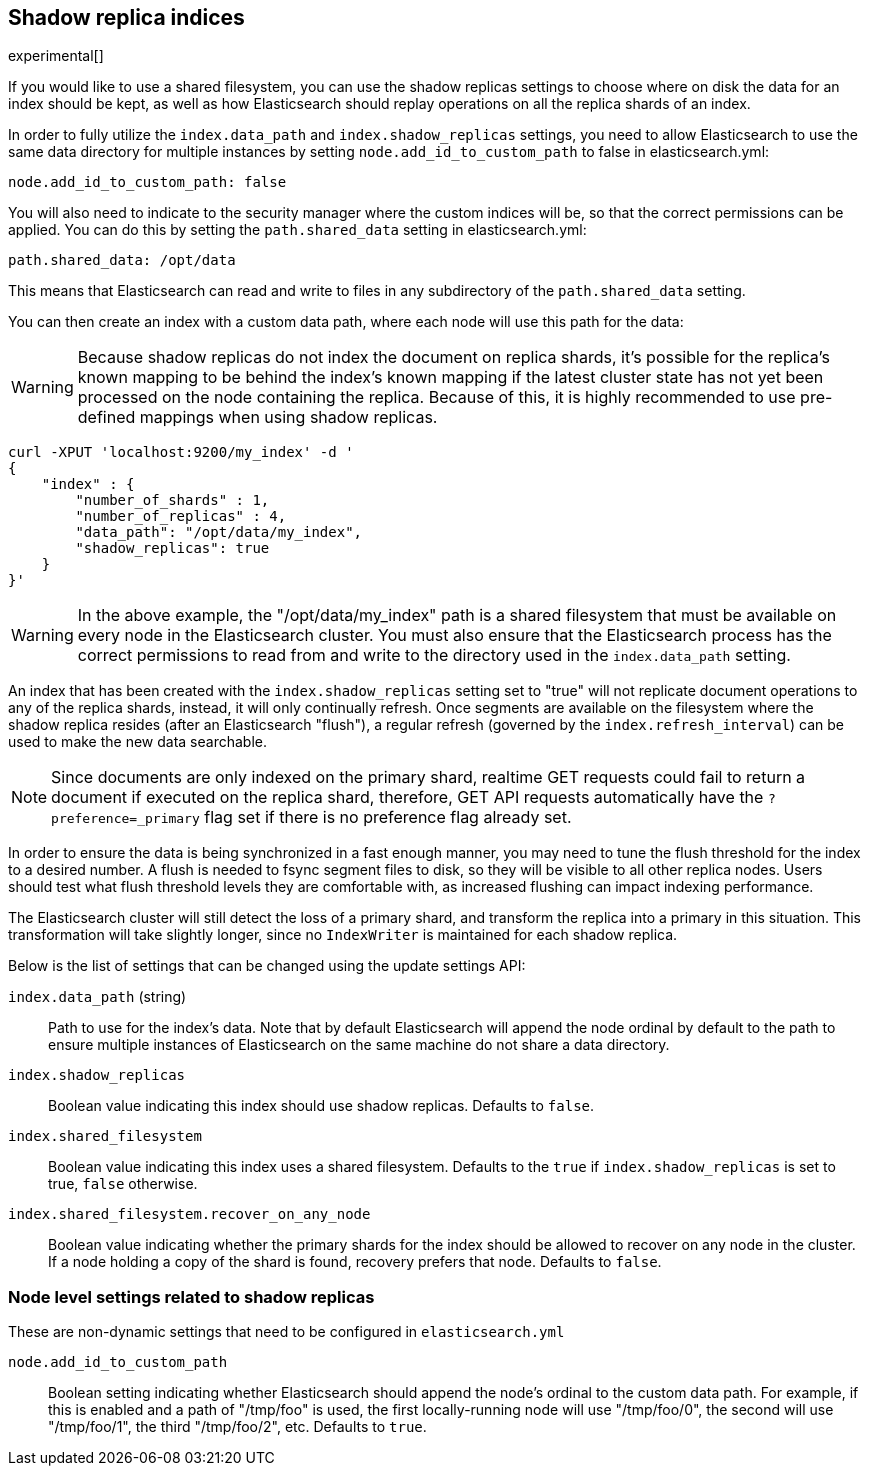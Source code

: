 [[indices-shadow-replicas]]
== Shadow replica indices

experimental[]

If you would like to use a shared filesystem, you can use the shadow replicas
settings to choose where on disk the data for an index should be kept, as well
as how Elasticsearch should replay operations on all the replica shards of an
index.

In order to fully utilize the `index.data_path` and `index.shadow_replicas`
settings, you need to allow Elasticsearch to use the same data directory for
multiple instances by setting `node.add_id_to_custom_path` to false in
elasticsearch.yml:

[source,yaml]
--------------------------------------------------
node.add_id_to_custom_path: false
--------------------------------------------------

You will also need to indicate to the security manager where the custom indices
will be, so that the correct permissions can be applied. You can do this by
setting the `path.shared_data` setting in elasticsearch.yml:

[source,yaml]
--------------------------------------------------
path.shared_data: /opt/data
--------------------------------------------------

This means that Elasticsearch can read and write to files in any subdirectory of
the `path.shared_data` setting.

You can then create an index with a custom data path, where each node will use
this path for the data:

[WARNING]
========================
Because shadow replicas do not index the document on replica shards, it's
possible for the replica's known mapping to be behind the index's known mapping
if the latest cluster state has not yet been processed on the node containing
the replica. Because of this, it is highly recommended to use pre-defined
mappings when using shadow replicas.
========================

[source,js]
--------------------------------------------------
curl -XPUT 'localhost:9200/my_index' -d '
{
    "index" : {
        "number_of_shards" : 1,
        "number_of_replicas" : 4,
        "data_path": "/opt/data/my_index",
        "shadow_replicas": true
    } 
}'
--------------------------------------------------

[WARNING]
========================
In the above example, the "/opt/data/my_index" path is a shared filesystem that
must be available on every node in the Elasticsearch cluster. You must also
ensure that the Elasticsearch process has the correct permissions to read from
and write to the directory used in the `index.data_path` setting.
========================

An index that has been created with the `index.shadow_replicas` setting set to
"true" will not replicate document operations to any of the replica shards,
instead, it will only continually refresh. Once segments are available on the
filesystem where the shadow replica resides (after an Elasticsearch "flush"), a
regular refresh (governed by the `index.refresh_interval`) can be used to make
the new data searchable.

NOTE: Since documents are only indexed on the primary shard, realtime GET
requests could fail to return a document if executed on the replica shard,
therefore, GET API requests automatically have the `?preference=_primary` flag
set if there is no preference flag already set.

In order to ensure the data is being synchronized in a fast enough manner, you
may need to tune the flush threshold for the index to a desired number. A flush
is needed to fsync segment files to disk, so they will be visible to all other
replica nodes. Users should test what flush threshold levels they are
comfortable with, as increased flushing can impact indexing performance.

The Elasticsearch cluster will still detect the loss of a primary shard, and
transform the replica into a primary in this situation. This transformation will
take slightly longer, since no `IndexWriter` is maintained for each shadow
replica.

Below is the list of settings that can be changed using the update
settings API:

`index.data_path` (string)::
    Path to use for the index's data. Note that by default Elasticsearch will
    append the node ordinal by default to the path to ensure multiple instances
    of Elasticsearch on the same machine do not share a data directory.

`index.shadow_replicas`::
    Boolean value indicating this index should use shadow replicas. Defaults to
    `false`.

`index.shared_filesystem`::
    Boolean value indicating this index uses a shared filesystem. Defaults to
    the `true` if `index.shadow_replicas` is set to true, `false` otherwise.

`index.shared_filesystem.recover_on_any_node`::
    Boolean value indicating whether the primary shards for the index should be
    allowed to recover on any node in the cluster. If a node holding a copy of
    the shard is found, recovery prefers that node. Defaults to `false`.

=== Node level settings related to shadow replicas

These are non-dynamic settings that need to be configured in `elasticsearch.yml`

`node.add_id_to_custom_path`::
    Boolean setting indicating whether Elasticsearch should append the node's
    ordinal to the custom data path. For example, if this is enabled and a path
    of "/tmp/foo" is used, the first locally-running node will use "/tmp/foo/0",
    the second will use "/tmp/foo/1", the third "/tmp/foo/2", etc. Defaults to
    `true`.
